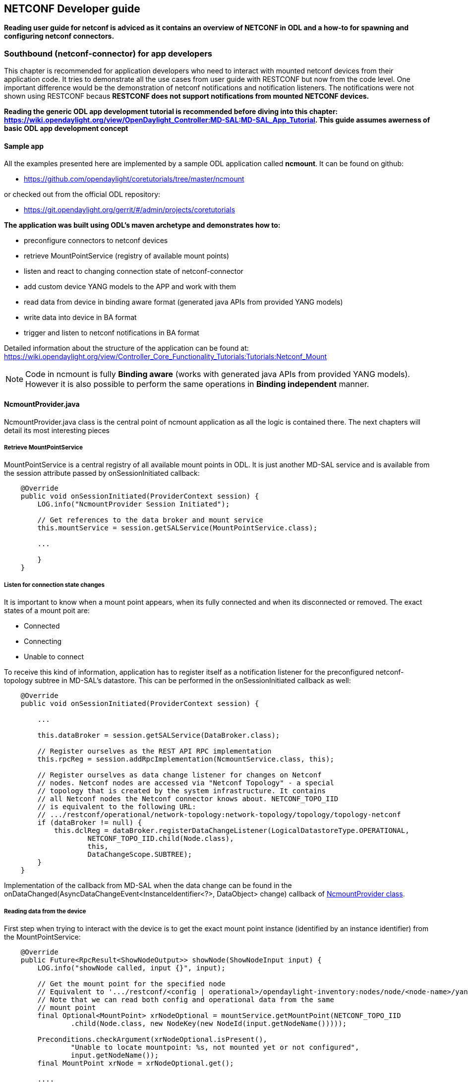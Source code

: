 == NETCONF Developer guide

*Reading user guide for netconf is adviced as it contains an overview
of NETCONF in ODL and a how-to for spawning and configuring netconf
connectors.*

=== Southbound (netconf-connector) for app developers

This chapter is recommended for application developers who need to
interact with mounted netconf devices from their application code. It
tries to demonstrate all the use cases from user guide with
RESTCONF but now from the code level. One important difference would
be the demonstration of netconf notifications and notification
listeners. The notifications were not shown using RESTCONF becaus
*RESTCONF does not support notifications from mounted NETCONF
devices.*

*Reading the generic ODL app development
tutorial is recommended before diving into this chapter:
https://wiki.opendaylight.org/view/OpenDaylight_Controller:MD-SAL:MD-SAL_App_Tutorial.
This guide assumes awerness of basic ODL app development concept*

==== Sample app
All the examples presented here are implemented by a sample ODL
application called *ncmount*. It can be found on github:

* https://github.com/opendaylight/coretutorials/tree/master/ncmount

or checked out from the official ODL repository:

* https://git.opendaylight.org/gerrit/#/admin/projects/coretutorials



*The application was built using ODL's maven archetype and
demonstrates how to:*

* preconfigure connectors to netconf devices
* retrieve MountPointService (registry of available mount points)
* listen and react to changing connection state of netconf-connector
* add custom device YANG models to the APP and work with them
* read data from device in binding aware format (generated java APIs
  from provided YANG models)
* write data into device in BA format
* trigger and listen to netconf notifications in BA format

Detailed information about the structure of the application can be
found at:
https://wiki.opendaylight.org/view/Controller_Core_Functionality_Tutorials:Tutorials:Netconf_Mount
// TODO Migrate the information from wiki here

NOTE: Code in ncmount is fully *Binding aware* (works with generated
java APIs from provided YANG models). However it is also possible to
perform the same operations in *Binding independent* manner.
// TODO Add BI NcmountProvider version into the sample app and link it from here

==== NcmountProvider.java
NcmountProvider.java class is the central point of ncmount application
as all the logic is contained there. The next chapters will detail its
most interesting pieces

===== Retrieve MountPointService
MountPointService is a central registry of all available mount points
in ODL. It is just another MD-SAL service and is available from the
+session+ attribute passed by +onSessionInitiated+ callback:

----
    @Override
    public void onSessionInitiated(ProviderContext session) {
        LOG.info("NcmountProvider Session Initiated");

        // Get references to the data broker and mount service
        this.mountService = session.getSALService(MountPointService.class);

        ...

        }
    }
----

===== Listen for connection state changes
It is important to know when a mount point appears, when its fully
connected and when its disconnected or removed. The exact states of a
mount poit are:

* Connected
* Connecting
* Unable to connect

To receive this kind of information, application has to register
itself as a notification listener for the preconfigured
netconf-topology subtree in MD-SAL's datastore. This can be performed
in the +onSessionInitiated+ callback as well:

----
    @Override
    public void onSessionInitiated(ProviderContext session) {

        ...

        this.dataBroker = session.getSALService(DataBroker.class);

        // Register ourselves as the REST API RPC implementation
        this.rpcReg = session.addRpcImplementation(NcmountService.class, this);

        // Register ourselves as data change listener for changes on Netconf
        // nodes. Netconf nodes are accessed via "Netconf Topology" - a special
        // topology that is created by the system infrastructure. It contains
        // all Netconf nodes the Netconf connector knows about. NETCONF_TOPO_IID
        // is equivalent to the following URL:
        // .../restconf/operational/network-topology:network-topology/topology/topology-netconf
        if (dataBroker != null) {
            this.dclReg = dataBroker.registerDataChangeListener(LogicalDatastoreType.OPERATIONAL,
                    NETCONF_TOPO_IID.child(Node.class),
                    this,
                    DataChangeScope.SUBTREE);
        }
    }
----

Implementation of the callback from MD-SAL when the data change can be
found in the
+onDataChanged(AsyncDataChangeEvent<InstanceIdentifier<?>, DataObject>
change)+ callback of
https://github.com/opendaylight/coretutorials/blob/master/ncmount/impl/src/main/java/ncmount/impl/NcmountProvider.java[NcmountProvider
class].

===== Reading data from the device
First step when trying to interact with the device is to get the exact
mount point instance (identified by an instance identifier) from the MountPointService:

----
    @Override
    public Future<RpcResult<ShowNodeOutput>> showNode(ShowNodeInput input) {
        LOG.info("showNode called, input {}", input);

        // Get the mount point for the specified node
        // Equivalent to '.../restconf/<config | operational>/opendaylight-inventory:nodes/node/<node-name>/yang-ext:mount/'
        // Note that we can read both config and operational data from the same
        // mount point
        final Optional<MountPoint> xrNodeOptional = mountService.getMountPoint(NETCONF_TOPO_IID
                .child(Node.class, new NodeKey(new NodeId(input.getNodeName()))));

        Preconditions.checkArgument(xrNodeOptional.isPresent(),
                "Unable to locate mountpoint: %s, not mounted yet or not configured",
                input.getNodeName());
        final MountPoint xrNode = xrNodeOptional.get();

        ....
    }
----

NOTE: Triggerring method in this case is called +showNode+. It is a
YANG defined RPC and NcmountProvider serves as an MD-SAL RPC
implementation among other things. It means that +showNode+ an be
trigerred using RESTCONF.

The next step is to retrieve an instance +DataBroker+ API from the
mount point and start a read transaction:

----
    @Override
    public Future<RpcResult<ShowNodeOutput>> showNode(ShowNodeInput input) {

        ...

        // Get the DataBroker for the mounted node
        final DataBroker xrNodeBroker = xrNode.getService(DataBroker.class).get();
        // Start a new read only transaction that we will use to read data
        // from the device
        final ReadOnlyTransaction xrNodeReadTx = xrNodeBroker.newReadOnlyTransaction();

        ...
    }
----

Finally, it is possible to perform the read operation:

----
    @Override
    public Future<RpcResult<ShowNodeOutput>> showNode(ShowNodeInput input) {

        ...

        InstanceIdentifier<InterfaceConfigurations> iid =
                InstanceIdentifier.create(InterfaceConfigurations.class);

        Optional<InterfaceConfigurations> ifConfig;
        try {
            // Read from a transaction is asynchronous, but a simple
            // get/checkedGet makes the call synchronous
            ifConfig = xrNodeReadTx.read(LogicalDatastoreType.CONFIGURATION, iid).checkedGet();
        } catch (ReadFailedException e) {
            throw new IllegalStateException("Unexpected error reading data from " + input.getNodeName(), e);
        }

        ...
    }
----

Instance identifier is here used again to specify a subtree to read
from device. At this point application can process the data as it sees
fit. Ncmount app transforms the data into its own format and returns
it from +showNode+.

===== Writing data to the device
aaa
